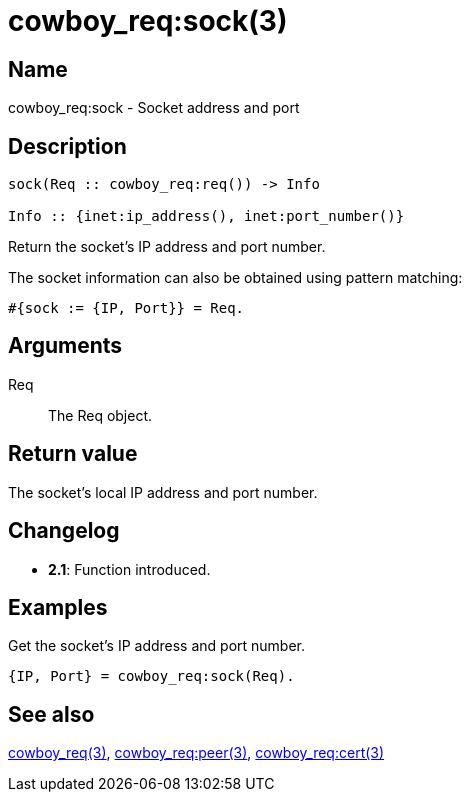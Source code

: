 = cowboy_req:sock(3)

== Name

cowboy_req:sock - Socket address and port

== Description

[source,erlang]
----
sock(Req :: cowboy_req:req()) -> Info

Info :: {inet:ip_address(), inet:port_number()}
----

Return the socket's IP address and port number.

The socket information can also be obtained using pattern matching:

[source,erlang]
----
#{sock := {IP, Port}} = Req.
----

== Arguments

Req::

The Req object.

== Return value

The socket's local IP address and port number.

== Changelog

* *2.1*: Function introduced.

== Examples

.Get the socket's IP address and port number.
[source,erlang]
----
{IP, Port} = cowboy_req:sock(Req).
----

== See also

link:man:cowboy_req(3)[cowboy_req(3)],
link:man:cowboy_req:peer(3)[cowboy_req:peer(3)],
link:man:cowboy_req:cert(3)[cowboy_req:cert(3)]

